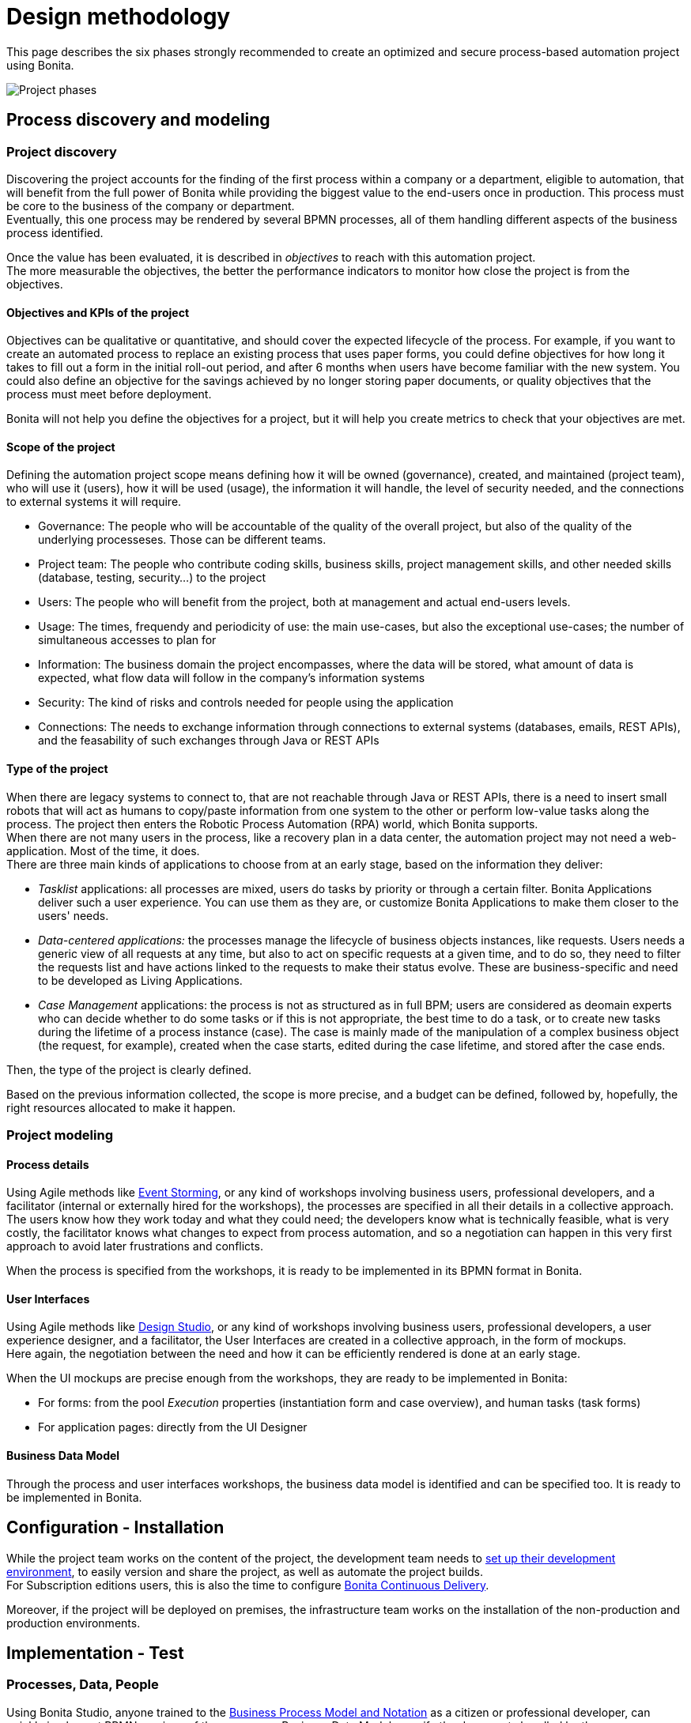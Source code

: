= Design methodology
:description: This page describes the phases required to create a process-based automation project using Bonita.

This page describes the six phases strongly recommended to create an optimized and secure process-based automation project using Bonita.

image:images/project phases.png[Project phases] 

== Process discovery and modeling
 
=== Project discovery
 
Discovering the project accounts for the finding of the first process within a company or a department, eligible to automation, that will benefit from the full power of Bonita while providing the biggest value to the end-users once in production. This process must be core to the business of the company or department. +
Eventually, this one process may be rendered by several BPMN processes, all of them handling different aspects of the business process identified. +

Once the value has been evaluated, it is described in _objectives_ to reach with this automation project. +
The more measurable the objectives, the better the performance indicators to monitor how close the project is from the objectives. +

==== Objectives and KPIs of the project

Objectives can be qualitative or quantitative, and should cover the expected lifecycle of the process. For example, if you want to create an automated process to replace an existing process that uses paper forms, you could define objectives for how long it takes to fill out a form in the initial roll-out period, and after 6 months when users have become familiar with the new system. You could also define an objective for the savings achieved by no longer storing paper documents, or quality objectives that the process must meet before deployment. +

Bonita will not help you define the objectives for a project, but it will help you create metrics to check that your objectives are met. +

==== Scope of the project

Defining the automation project scope means defining how it will be owned (governance), created, and maintained (project team), who will use it (users), how it will be used (usage), the information it will handle, the level of security needed, and the connections to external systems it will require.

* Governance: The people who will be accountable of the quality of the overall project, but also of the quality of the underlying processeses. Those can be different teams.
* Project team: The people who contribute coding skills, business skills, project management skills, and other needed skills (database, testing, security...) to the project
* Users: The people who will benefit from the project, both at management and actual end-users levels. 
* Usage: The times, frequendy and periodicity of use: the main use-cases, but also the exceptional use-cases; the number of simultaneous accesses to plan for
* Information: The business domain the project encompasses, where the data will be stored, what amount of data is expected, what flow data will follow in the company's information systems
* Security: The kind of risks and controls needed for people using the application
* Connections: The needs to exchange information through connections to external systems (databases, emails, REST APIs), and the feasability of such exchanges through Java or REST APIs

==== Type of the project

When there are legacy systems to connect to, that are not reachable through Java or REST APIs, there is a need to insert small robots that will act as humans to copy/paste information from one system to the other or perform low-value tasks along the process. The project then enters the Robotic Process Automation (RPA) world, which Bonita supports. +
When there are not many users in the process, like a recovery plan in a data center, the automation project may not need a web-application. Most of the time, it does. +
There are three main kinds of applications to choose from at an early stage, based on the information they deliver:

* _Tasklist_ applications: all processes are mixed, users do tasks by priority or through a certain filter. Bonita Applications deliver such a user experience. You can use them as they are, or customize Bonita Applications to make them closer to the users' needs. 
* _Data-centered applications:_ the processes manage the lifecycle of business objects instances, like requests. Users needs a generic view of all requests at any time, but also to act on specific requests at a given time, and to do so, they need to filter the requests list and have actions linked to the requests to make their status evolve. These are business-specific and need to be developed as Living Applications.
* _Case Management_ applications: the process is not as structured as in full BPM; users are considered as deomain experts who can decide whether to do some tasks or if this is not appropriate, the best time to do a task, or to create new tasks during the lifetime of a process instance (case). The case is mainly made of the manipulation of a complex  business object (the request, for example), created when the case starts, edited during the case lifetime, and stored after the case ends.

Then, the type of the project is clearly defined. +


Based on the previous information collected, the scope is more precise, and a budget can be defined, followed by, hopefully, the right resources allocated to make it happen. +

=== Project modeling

==== Process details

Using Agile methods like https://openpracticelibrary.com/practice/event-storming/[Event Storming], or any kind of workshops involving business users, professional developers, and a facilitator (internal or externally hired for the workshops), the processes are specified in all their details in a collective approach. +
The users know how they work today and what they could need; the developers know what is technically feasible, what is very costly, the facilitator knows what changes to expect from process automation, and so a negotiation can happen in this very first approach to avoid later frustrations and conflicts. +

When the process is specified from the workshops, it is ready to be implemented in its BPMN format in Bonita. +

==== User Interfaces

Using Agile methods like https://vimeo.com/37861987[Design Studio], or any kind of workshops involving business users, professional developers, a user experience designer, and a facilitator, the User Interfaces are created in a collective approach, in the form of mockups. +
Here again, the negotiation between the need and how it can be efficiently rendered is done at an early stage. +

When the UI mockups are precise enough from the workshops, they are ready to be implemented in Bonita:

* For forms: from the pool _Execution_ properties (instantiation form and case overview), and human tasks (task forms)
* For application pages: directly from the UI Designer

==== Business Data Model

Through the process and user interfaces workshops, the business data model is identified and can be specified too. It is ready to be implemented in Bonita.

== Configuration - Installation

While the project team works on the content of the project, the development team needs to xref:setup-dev-environment-index.adoc[set up their development environment], to easily version and share the project, as well as automate the project builds. +
For Subscription editions users, this is also the time to configure https://documentation.bonitasoft.com/bcd/latest/[Bonita Continuous Delivery]. +

Moreover, if the project will be deployed on premises, the infrastructure team works on the installation of the non-production and production environments. +

== Implementation - Test

=== Processes, Data, People 

Using Bonita Studio, anyone trained to the https://www.bpmn.org/[Business Process Model and Notation] as a citizen or professional developer, can quickly implement BPMN versions of the processes, Business Data Model, specify the documents handled by the processes, as well as business variables in the processes. +

It is also very easy to create the actors that will start the processes and execute each human task, create a sandbox organization in Bonita Studio, and then configure the mapping between each actor and the organization entities for testing purposes. +
If the actor is linked to the process execution (like _the same person who executed the previous task_), an actor filter must be created as an extension by the professional developers and be made available to the project. +

Then, for each process instantiation and human task, a _contract_ is defined, to declare the process needs to the forms that will be presented to the users. +
As for the user interfaces per se, at this stage, Bonita provides auto-generated forms that allow the early testing of the process execution. +

Things to think about:

* Most business processes have a single start and a single end, but it is possible to have multiple starts and ends.
* If there are activities that happen in parallel, use symmetric gates to map out the beginning and end of the parallel phases of the process.
* Step details. Make sure each step is the correct type, and has a descriptive name.
* Transition and flow details. Make sure all transitions have a descriptive label. Make sure there is always a default path at each branch in the process. If the process contains a loop on a step, make sure there is a maximum number of iterations defined.
* Exception handling: Plan for how errors and unexpected events will be handled. Consider whether it is necessary to stop the case or process, or whether the case can take an alternate path. Decide whether to use event sub-processes.
* Actors. Define the actor for each step, applying an actor filter where necessary.
* Process maintainability. Add annotations to explain the process. Make sure all elements have descriptive labels. Generate the process documentation and check it.

=== Connectors 
For now, connectors responses must be mocked by scripts made available by the professional developers to the project.

=== Testing

In this first testing phase, feedback must be taken from the process owner and business users.

=== Process forms

From Bonita Studio, in the pools _Execution_ properties (instantiation form and case overview), and human tasks (task forms), create the assisted version of the forms that you will be able to customize later on. Those forms are based on the contracts. +

=== Application pages 

Besides the forms, and following the findings of the UI workshops, application pages may be needed to display generic information about business data. They can also replace a form when all the user needs to do is clicking on a _Approve_ or _Reject_ button.+
If the project is a Case Management project, you can customize the provided project. +
The creation of pages is done in the UI Designer embedded in Bonita Studio. +

From the UI Designer, you can also define the layout of the application, although Bonita provides a default layout. +
A graphical _theme_ can also be defined to match the graphical design charter of the company. This can be done my customizing Bonita's provided theme. +
Both the layout and theme need some coding skills to be created or customized.

=== Profiles and applications

From the studio, create the profiles needed to grant access to the future applications, mapping each profile with organization entities. +
Defining the applications then comes down to binding together project elements: a profile, some pages, a layout, and a theme. +
The application descriptor also allows for the creation of a name, a URL token, the application two-level navigation and the designation of the home page. +
The link between an application and the processes that run in the background is created by the BPM API called by the clickable elements contained in the pages. There is no need to formally declare such a link. +

You can either create an application from scratch, or customize a Bonita application.

In this latter case, choose well, as each application is devoted to a special business need:

* Bonita Super Administrator application: bootstrap Bonita after the deployment in a non-production or production environment
* Bonita Administrator application: monitor the execution of the process instances and troubleshoot 
* Bonita User Application: Start processes and execute tasks
* Bonita Application Directory application: display all applications the logged user can access
* Adaptive Case Management example for Case Management. Note that this example is only available for the Enterprise edition.

To customize an application to your needs:

. From Bonita Studio's Welcome page, in the "Resources" tile, download the application that suits your needs.
In the studio "Project explorer" pane, you will find all resources of the application: descriptor, layout, theme, custom widgets, as well as some pages.
Our pages have been developed with different frameworks over time.
 ** Pages developed with the UI Designer appear in the Project explorer, they can be edited in the UI Designer
 ** Pages developed with AngularJS are embedded in the Development Suite Tomcat and can be found in the Resources page of Bonita Portal / the Bonita Administrator Application. Those pages have been "wrapped" from Bonita Portal to be used as custom pages. They cannot be edited in the UI Designer.
 ** Pages developed with React are embedded in the Development Suite Tomcat and can be found in the Resources page of Bonita Portal / the Bonita Administrator Application. Those pages cannot be edited in the UI Designer but they can be modified using an IDE (Integrated Development Environment) if needed.
. Duplicate the application descriptor and rename your copy
. Delete the pages you do not need, add the pages you need, keep the pages that fit the target use
. You can customize the pages created with the UI Designer. To do so:
 .. From the project explorer pane, double-click on the page to open it in the UI Designer
 .. Make it yours
 .. We recommend that you save it under another name, in case you need the original version at some point

[NOTE]
====

Note: While both the Bonita Applications are supported by Bonitasoft in their original versions, any customization of yours cannot be supported, as Bonitasoft cannot garantee the content of your custom development. +
Similarly, the Adaptive Case Management example, which can only be used after it is customized, is not supported.
However, our team of Professional Services consultants can assist you in the customization phase.
====

==== List of Bonita Applications customizable pages

===== Bonita User Application

In this application, you can customize:

* Bonita User Case List `UserCaseListBonitaV_`
* Bonita User Case Details `UserCaseDetailsBonitaV_`

==== Bonita Super Administrator and Administrator Applications

In this application, you can customize:

* Bonita Admin Process List `adminProcessListBonitaV_`
* Bonita Admin Case Details `adminCaseDetailsBonitaV_`
* Bonita Admin Task List `adminTaskListBonitaV_`
* Bonita Admin Task Details `adminTaskDetailsBonitaV_`
* Bonita Admin User List `adminUserListBonitaV_`
* Bonita Admin Group List `adminGroupListBonitaV_`
* Bonita Admin Role List `adminRoleListBonitaV_`
* Bonita Admin Install Export Organization `adminInstallExportOrganizationBonitaV_`
* Bonita Admin Profile List `adminProfileListBonitaV_`
* Bonita Admin Resources List `adminResourceListBonitaV_`

The "_" in "V_" stands for the latest "version" of the resource.

[NOTE]
====

All the "Details" pages must be used as "orphan" pages in the application descriptor, since they need an id to be passed in order to display the details of the right item. They cannot be used at top-level menu.
====

=== Connectors - real implementation
To use a connector, you need to first declare its definition as a dependency of the project. This is done from the Studio _Extension_ page. The connector can be found in Bonita Marketplace or can be made available by the professional developers of the project team. +
In this phase, attach the real connectors implementation to the relevant steps. +
Note that it can be more efficient to split steps with both user activity and connector activity into two steps, a human task for the user and a system task for the connector. + 

=== Testing

First, test each connector independently using the connector wizard *_Test_* button. +
Then, test each process individually (run the process by clicking *_Run_*) +
You need to xref:process-configuration-overview.adoc[configure] the process before testing it locally.
You can validate a process definition in Bonita Studio, in the *Details* panel, *Validation status* tab. The validation status indicates any errors or omissions in the definition. Correct any errors flagged in validation before testing the process.
Then, test the application.

Bonita Studio includes an environment for testing a process locally, before deployment: when clicking *_Run_*, the embedded Runtime executes the process instances and displays the User Application by default. The default application can be configured to speed up the tests. +

== From development to production

When local testing is complete, the processes are ready to be deployed and the application is ready to be put into user acceptance testing, staging, and then production environments. +
You need to xref:process-configuration-overview.adoc[configure] each process for deployment before deploying into a new environment. +
Continuous Delivery can be achived thanks to Bonita Continuous Delivery (Subscription editions only).


== Go to production
=== Complete organization

Before you can run a process in production, you need to define your organization with entries for all process users, groups, and roles. You also need to map the process actors to the real people who will carry out process steps. This is most of the time achieved thanks to an LDAP, and system administrators will then use Bonita LDAP synchronizer.

=== Permissions
REST API extensions authorization, static and dynamic API security, BDM access control, actor filters, actor mapping, profiles need to be specified and/or doulbe-checked at that time, to make sure that accesses are given to the right people for the right data.


=== Translation
This is also the time to translate the applications into all languages needed by the end-users.


== Monitoring, Troubleshooting, Maintenance, and Evolution
After deployment, you can monitor usage and collect key performance indicators, to assess how well the process is meeting the objectives that have been defined at the birth of the project.
